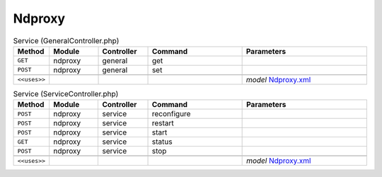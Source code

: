 Ndproxy
~~~~~~~

.. csv-table:: Service (GeneralController.php)
   :header: "Method", "Module", "Controller", "Command", "Parameters"
   :widths: 4, 15, 15, 30, 40

    "``GET``","ndproxy","general","get",""
    "``POST``","ndproxy","general","set",""

    "``<<uses>>``", "", "", "", "*model* `Ndproxy.xml <https://github.com/yetitecnologia/plugins/blob/master/net/ndproxy/src/opnsense/mvc/app/models/OPNsense/Ndproxy/Ndproxy.xml>`__"

.. csv-table:: Service (ServiceController.php)
   :header: "Method", "Module", "Controller", "Command", "Parameters"
   :widths: 4, 15, 15, 30, 40

    "``POST``","ndproxy","service","reconfigure",""
    "``POST``","ndproxy","service","restart",""
    "``POST``","ndproxy","service","start",""
    "``GET``","ndproxy","service","status",""
    "``POST``","ndproxy","service","stop",""

    "``<<uses>>``", "", "", "", "*model* `Ndproxy.xml <https://github.com/yetitecnologia/plugins/blob/master/net/ndproxy/src/opnsense/mvc/app/models/OPNsense/Ndproxy/Ndproxy.xml>`__"
